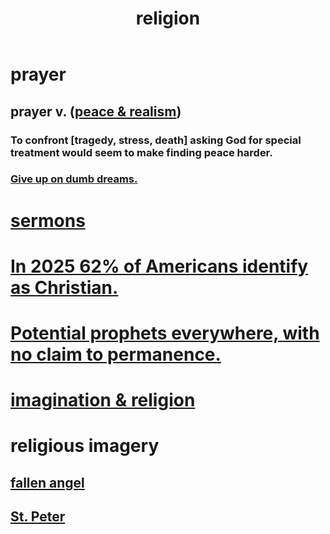 :PROPERTIES:
:ID:       336572ab-f513-4051-b75d-2a307392e54b
:END:
#+title: religion
* prayer
** prayer v. ([[id:cab92776-7a82-42a6-903e-14c102873c6e][peace & realism]])
   :PROPERTIES:
   :ID:       690c551b-43f9-4913-9a2d-9dfd51dd8ba5
   :END:
*** To confront [tragedy, stress, death] asking God for special treatment would seem to make finding peace harder.
*** [[id:e7fd04ae-edf7-46a9-944b-8e9c215415c4][Give up on dumb dreams.]]
* [[id:ac9caea1-3d84-41eb-afc9-16018c542f16][sermons]]
* [[id:a690aaee-78a6-4b07-8b62-3c60e27b2341][In 2025 62% of Americans identify as Christian.]]
* [[id:850ead1e-7554-4d3b-a629-c103b539e5eb][Potential prophets everywhere, with no claim to permanence.]]
* [[id:b209b769-d2e1-4a76-a538-0e6d498e911d][imagination & religion]]
* religious imagery
** [[id:5455234f-3ee7-4700-b605-3ee08bc23f1e][fallen angel]]
** [[id:6daa665c-e4f9-4c61-ac51-3897b04c98a6][St. Peter]]
